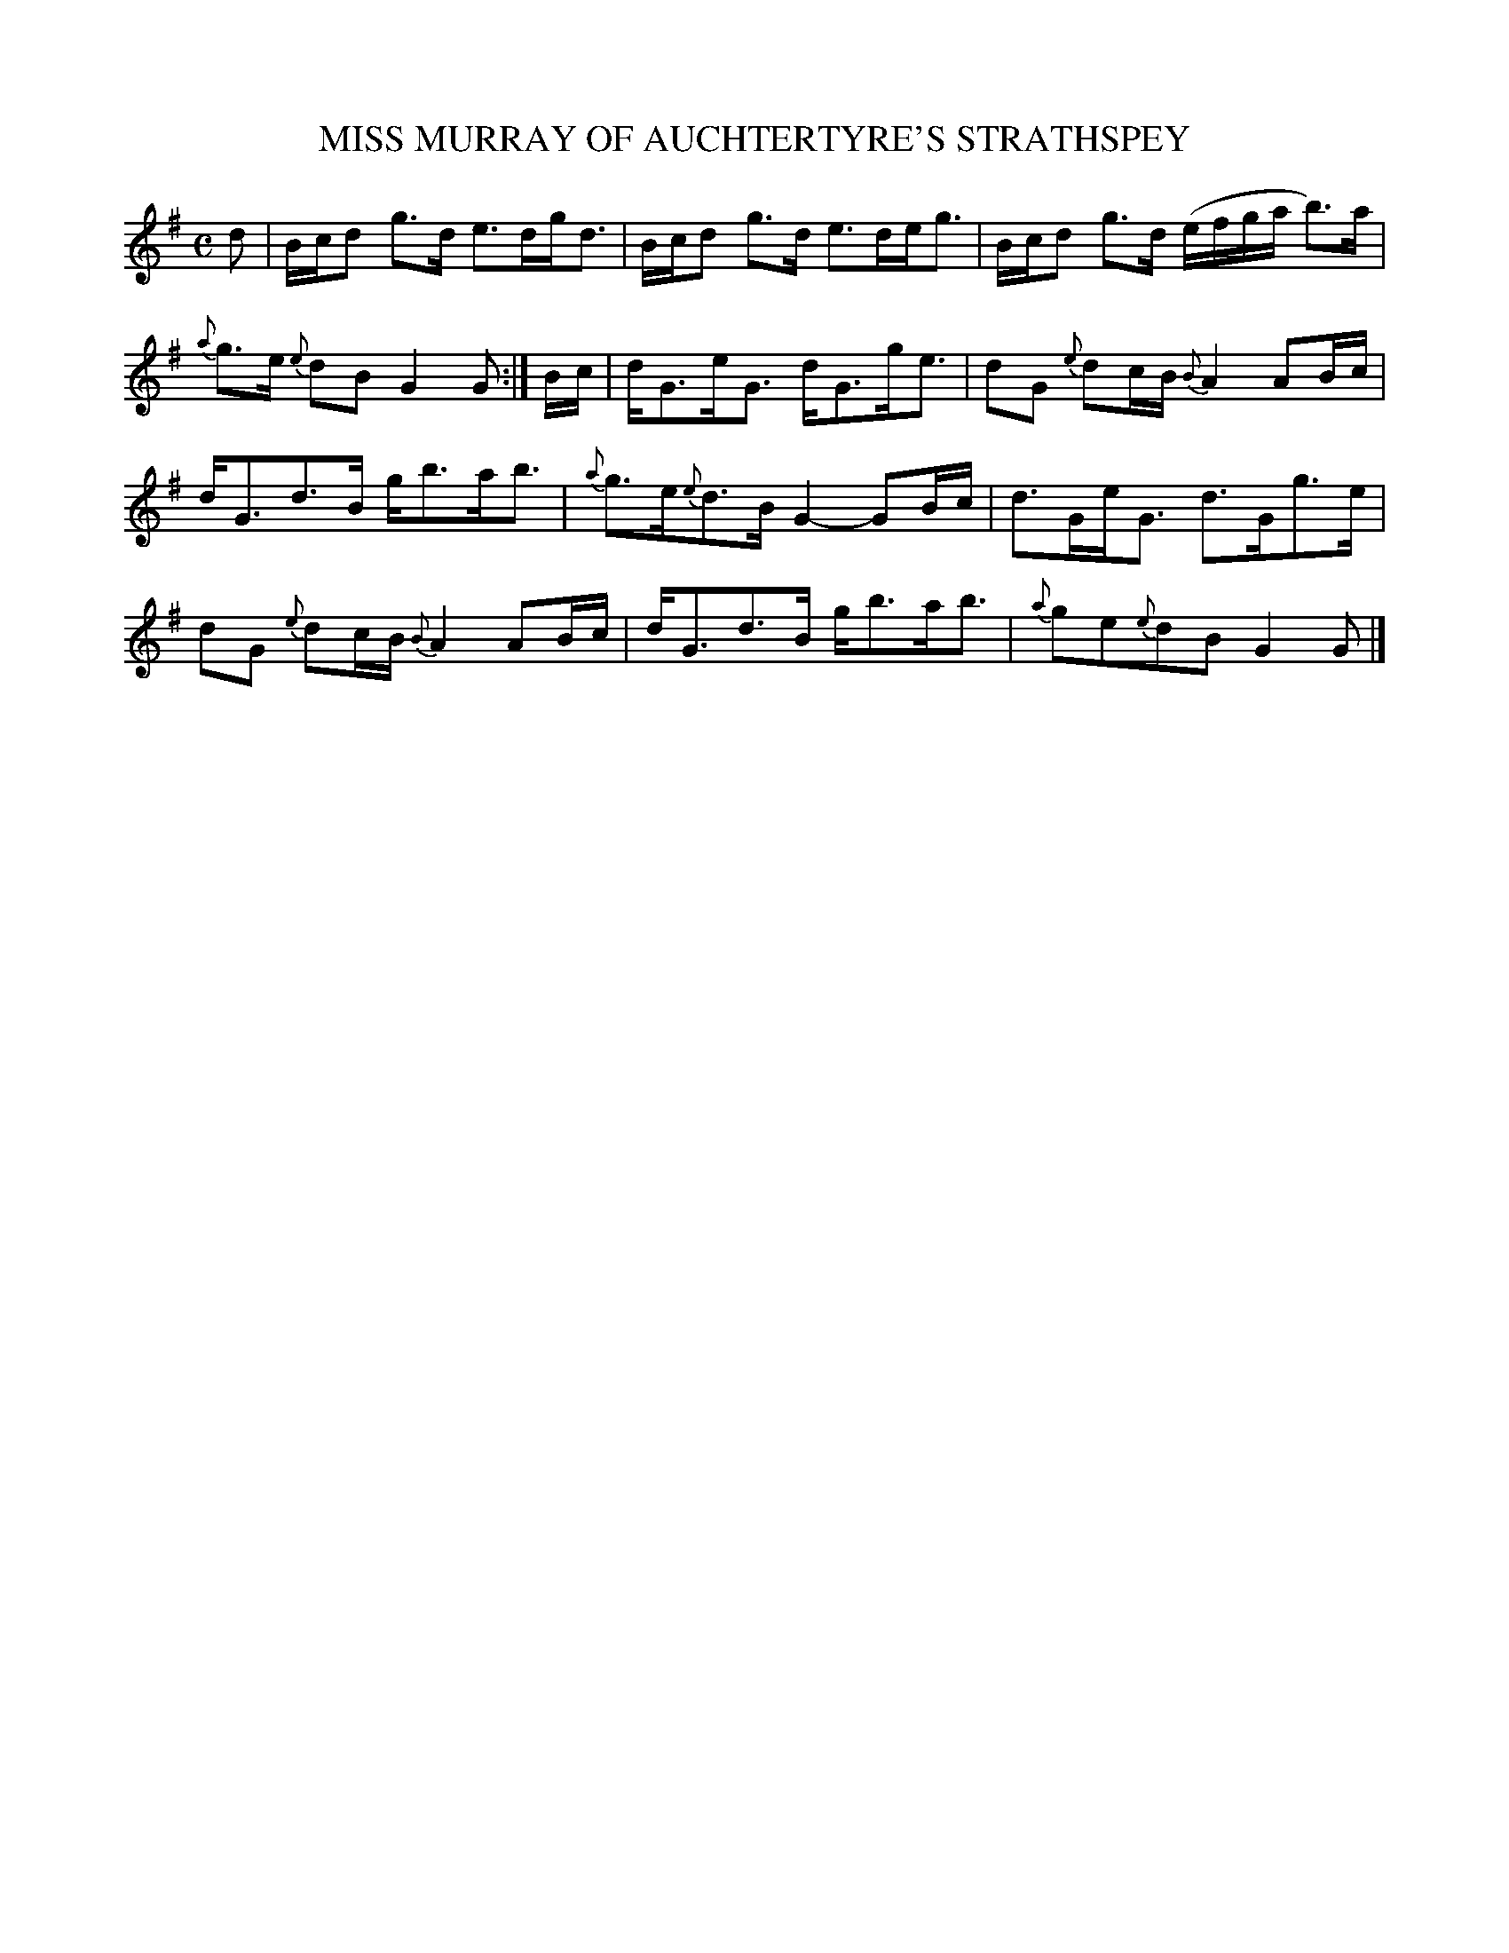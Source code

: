 X: 11802
T: MISS MURRAY OF AUCHTERTYRE'S STRATHSPEY
%R: strathspey
B: W. Hamilton "Universal Tune-Book" Vol. 1 Glasgow 1844 p.180 #2
S: http://imslp.org/wiki/Hamilton's_Universal_Tune-Book_(Various)
Z: 2016 John Chambers <jc:trillian.mit.edu>
M: C
L: 1/16
K: G
%%slurgraces yes
%%graceslurs yes
% - - - - - - - - - - - - - - - - - - - - - - - - -
d2 |\
Bcd2 g3d e3dgd3 | Bcd2 g3d e3deg3 |\
Bcd2 g3d (efga b3)a | {a}g3e {e}d2B2 G4G2 :|\
Bc |\
dG3eG3 dG3ge3 | d2G2 {e}d2cB {B}A4 A2Bc |
dG3d3B gb3ab3 | {a}g3e{e}d3B G4- G2Bc |\
d3GeG3 d3Gg3e | d2G2 {e}d2cB {B}A4 A2Bc |\
dG3d3B gb3ab3 | {a}g2e2{e}d2B2 G4G2 |]
% - - - - - - - - - - - - - - - - - - - - - - - - -

